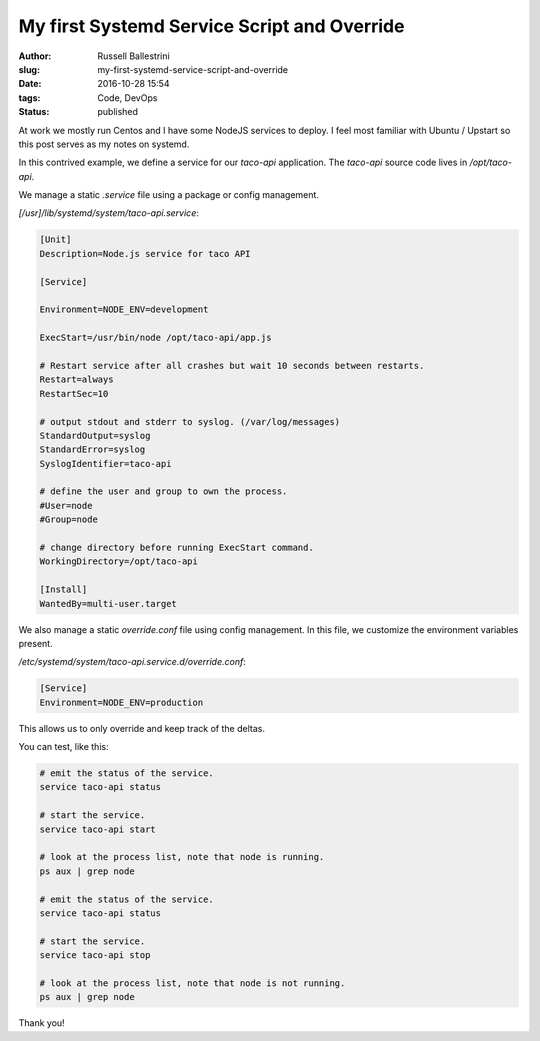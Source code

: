 My first Systemd Service Script and Override
##############################################

:author: Russell Ballestrini
:slug: my-first-systemd-service-script-and-override
:date: 2016-10-28 15:54
:tags: Code, DevOps
:status: published

At work we mostly run Centos and I have some NodeJS services to deploy.
I feel most familiar with Ubuntu / Upstart so this post serves as my notes on systemd.

In this contrived example, we define a service for our `taco-api` application.
The `taco-api` source code lives in `/opt/taco-api`.

We manage a static `.service` file using a package or config management.

`[/usr]/lib/systemd/system/taco-api.service`:

.. code-block:: ini

 [Unit]
 Description=Node.js service for taco API

 [Service]

 Environment=NODE_ENV=development

 ExecStart=/usr/bin/node /opt/taco-api/app.js

 # Restart service after all crashes but wait 10 seconds between restarts.
 Restart=always
 RestartSec=10

 # output stdout and stderr to syslog. (/var/log/messages) 
 StandardOutput=syslog
 StandardError=syslog
 SyslogIdentifier=taco-api

 # define the user and group to own the process.
 #User=node
 #Group=node

 # change directory before running ExecStart command.
 WorkingDirectory=/opt/taco-api

 [Install]
 WantedBy=multi-user.target

We also manage a static `override.conf` file using config management.
In this file, we customize the environment variables present.

`/etc/systemd/system/taco-api.service.d/override.conf`:

.. code-block:: ini

 [Service]
 Environment=NODE_ENV=production

This allows us to only override and keep track of the deltas.

You can test, like this:

.. code-block:: bash

 # emit the status of the service.
 service taco-api status

 # start the service.
 service taco-api start

 # look at the process list, note that node is running.
 ps aux | grep node

 # emit the status of the service.
 service taco-api status

 # start the service.
 service taco-api stop

 # look at the process list, note that node is not running.
 ps aux | grep node

Thank you!

